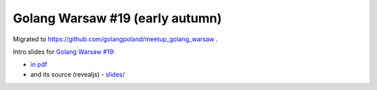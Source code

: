 ================================
Golang Warsaw #19 (early autumn)
================================

Migrated to https://github.com/golangpoland/meetup_golang_warsaw .

Intro slides for `Golang Warsaw #19 <https://www.meetup.com/Golang-Warsaw/events/254200354/>`_:

- `in pdf <slides/index.pdf>`_
- and its source (revealjs) - `slides/ <slides/>`_
